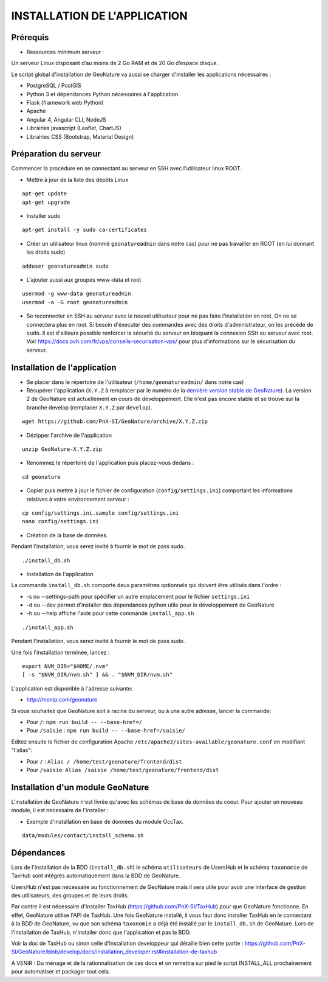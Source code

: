 INSTALLATION DE L'APPLICATION
=============================

Prérequis
---------

- Ressources minimum serveur :

Un serveur Linux disposant d’au moins de 2 Go RAM et de 20 Go d’espace disque.


Le script global d'installation de GeoNature va aussi se charger d'installer les applications nécessaires : 

- PostgreSQL / PostGIS
- Python 3 et dépendances Python nécessaires à l'application
- Flask (framework web Python)
- Apache
- Angular 4, Angular CLI, NodeJS
- Librairies javascript (Leaflet, ChartJS)
- Librairies CSS (Bootstrap, Material Design)

Préparation du serveur
----------------------

Commencer la procédure en se connectant au serveur en SSH avec l'utilisateur linux ROOT.

* Mettre à jour de la liste des dépôts Linux

::

    apt-get update
    apt-get upgrade

* Installer sudo

::

    apt-get install -y sudo ca-certificates

* Créer un utilisateur linux (nommé ``geonatureadmin`` dans notre cas) pour ne pas travailler en ROOT (en lui donnant les droits sudo)

::

    adduser geonatureadmin sudo

* L'ajouter aussi aux groupes www-data et root

::

    usermod -g www-data geonatureadmin
    usermod -a -G root geonatureadmin

* Se reconnecter en SSH au serveur avec le nouvel utilisateur pour ne pas faire l'installation en root. On ne se connectera plus en root. Si besoin d'éxecuter des commandes avec des droits d'administrateur, on les précède de ``sudo``. Il est d'ailleurs possible renforcer la sécurité du serveur en bloquant la connexion SSH au serveur avec root. Voir https://docs.ovh.com/fr/vps/conseils-securisation-vps/ pour plus d'informations sur le sécurisation du serveur.

Installation de l'application
-----------------------------

* Se placer dans le répertoire de l'utilisateur (``/home/geonatureadmin/`` dans notre cas) 
* Récupérer l'application (``X.Y.Z`` à remplacer par le numéro de la `dernière version stable de GeoNature <https://github.com/PnX-SI/GeoNature/releases>`_). La version 2 de GeoNature est actuellement en cours de developpement. Elle n'est pas encore stable et se trouve sur la branche develop (remplacer ``X.Y.Z`` par ``develop``).

::

    wget https://github.com/PnX-SI/GeoNature/archive/X.Y.Z.zip

* Dézipper l'archive de l'application

::

    unzip GeoNature-X.Y.Z.zip

* Renommez le répertoire de l'application puis placez-vous dedans : 

::

    cd geonature

* Copier puis mettre à jour le fichier de configuration (``config/settings.ini``) comportant les informations relatives à votre environnement serveur :

::

    cp config/settings.ini.sample config/settings.ini
    nano config/settings.ini

* Création de la base de données.
Pendant l'installation, vous serez invité à fournir le mot de pass sudo.

::

    ./install_db.sh

* Installation de l'application

La commande ``install_db.sh`` comporte deux paramètres optionnels qui doivent être utilisés dans l'ordre :

* -s ou --settings-path pour spécifier un autre emplacement pour le fichier ``settings.ini``
* -d ou --dev permet d'installer des dépendances python utile pour le développement de GeoNature
* -h ou --help affiche l'aide pour cette commande ``install_app.sh``

::

    ./install_app.sh

Pendant l'installation, vous serez invité à fournir le mot de pass sudo.

Une fois l'installation terminée, lancez :

::

    export NVM_DIR="$HOME/.nvm"
    [ -s "$NVM_DIR/nvm.sh" ] && . "$NVM_DIR/nvm.sh"

L'application est disponible à l'adresse suivante:

- http://monip.com/geonature

Si vous souhaitez que GeoNature soit à racine du serveur, ou à une autre adresse, lancer la commande:

- Pour ``/``: ``npm run build -- --base-href=/``
- Pour ``/saisie`` : ``npm run build -- --base-href=/saisie/``


Editez ensuite le fichier de configuration Apache ``/etc/apache2/sites-available/geonature.conf`` en modifiant "l'alias":

- Pour ``/`` : ``Alias / /home/test/geonature/frontend/dist``
- Pour ``/saisie``: ``Alias /saisie /home/test/geonature/frontend/dist``


Installation d'un module GeoNature
----------------------------------

L'installation de GeoNature n'est livrée qu'avec les schémas de base de données du coeur. Pour ajouter un nouveau module, il est necessaire de l'installer :

* Exemple d'installation en base de données du module OccTax.

::

    data/modules/contact/install_schema.sh

Dépendances
-----------

Lors de l'installation de la BDD (``install_db.sh``) le schéma ``utilisateurs`` de UsersHub et le schéma ``taxonomie`` de TaxHub sont intégrés automatiquement dans la BDD de GeoNature. 

UsersHub n'est pas nécessaire au fonctionnement de GeoNature mais il sera utile pour avoir une interface de gestion des utilisateurs, des groupes et de leurs droits. 

Par contre il est nécessaire d'installer TaxHub (https://github.com/PnX-SI/TaxHub) pour que GeoNature fonctionne. En effet, GeoNature utilise l'API de TaxHub. Une fois GeoNature installé, il vous faut donc installer TaxHub en le connectant à la BDD de GeoNature, vu que son schéma ``taxonomie`` a déjà été installé par le ``install_db.sh`` de GeoNature. Lors de l'installation de TaxHub, n'installer donc que l'application et pas la BDD.

Voir la doc de TaxHub ou sinon celle d'installation developpeur qui détaille bien cette partie : https://github.com/PnX-SI/GeoNature/blob/develop/docs/installation_developer.rst#installation-de-taxhub

A VENIR : Du ménage et de la rationnalisation de ces docs et on remettra sur pied le script INSTALL_ALL prochainement pour automatiser et packager tout cela. 
